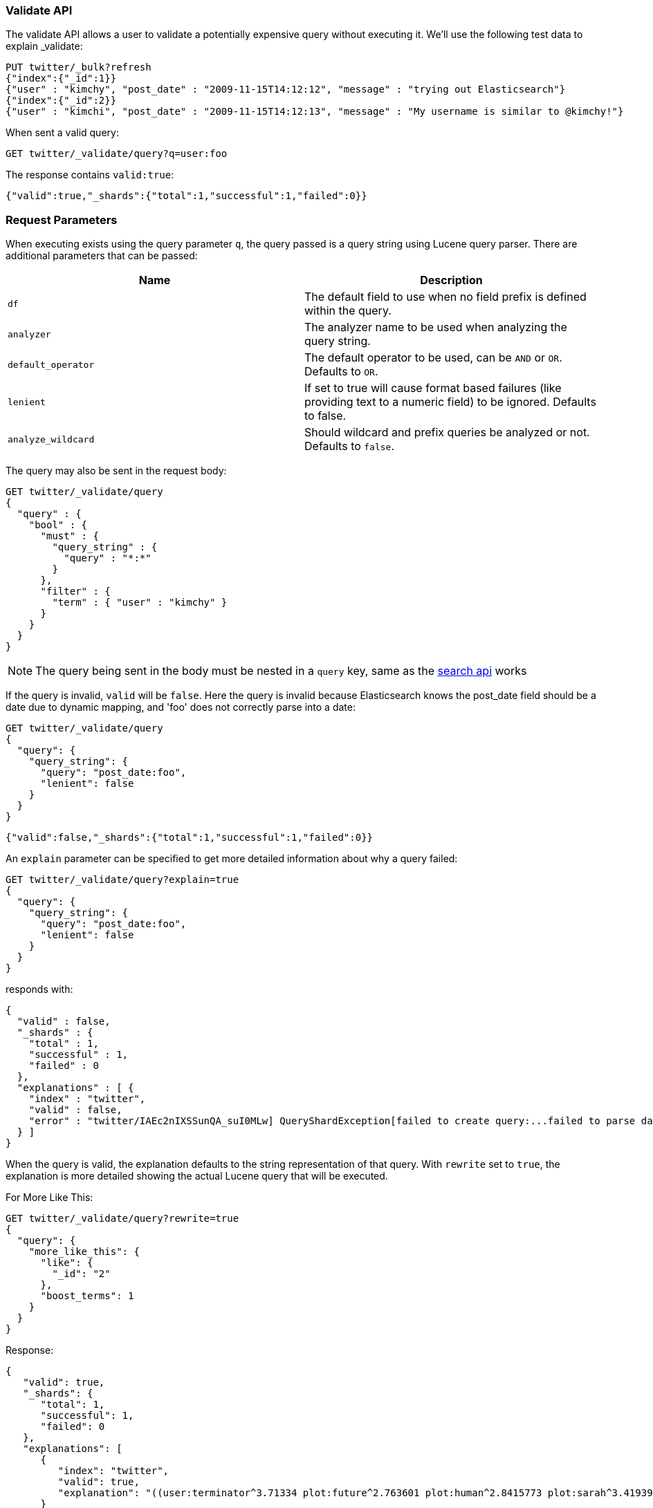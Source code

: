 [[search-validate]]
=== Validate API

The validate API allows a user to validate a potentially expensive query
without executing it. We'll use the following test data to explain _validate:

[source,js]
--------------------------------------------------
PUT twitter/_bulk?refresh
{"index":{"_id":1}}
{"user" : "kimchy", "post_date" : "2009-11-15T14:12:12", "message" : "trying out Elasticsearch"}
{"index":{"_id":2}}
{"user" : "kimchi", "post_date" : "2009-11-15T14:12:13", "message" : "My username is similar to @kimchy!"}
--------------------------------------------------
// CONSOLE
// TESTSETUP

When sent a valid query:

[source,js]
--------------------------------------------------
GET twitter/_validate/query?q=user:foo
--------------------------------------------------
// CONSOLE

The response contains `valid:true`:

[source,js]
--------------------------------------------------
{"valid":true,"_shards":{"total":1,"successful":1,"failed":0}}
--------------------------------------------------
// TESTRESPONSE

[float]
=== Request Parameters

When executing exists using the query parameter `q`, the query passed is
a query string using Lucene query parser. There are additional
parameters that can be passed:

[cols="<,<",options="header",]
|=======================================================================
|Name |Description
|`df` |The default field to use when no field prefix is defined within the
query.

|`analyzer` |The analyzer name to be used when analyzing the query string.

|`default_operator` |The default operator to be used, can be `AND` or
`OR`. Defaults to `OR`.

|`lenient` |If set to true will cause format based failures (like
providing text to a numeric field) to be ignored. Defaults to false.

|`analyze_wildcard` |Should wildcard and prefix queries be analyzed or
not. Defaults to `false`.
|=======================================================================

The query may also be sent in the request body:

[source,js]
--------------------------------------------------
GET twitter/_validate/query
{
  "query" : {
    "bool" : {
      "must" : {
        "query_string" : {
          "query" : "*:*"
        }
      },
      "filter" : {
        "term" : { "user" : "kimchy" }
      }
    }
  }
}
--------------------------------------------------
// CONSOLE

NOTE: The query being sent in the body must be nested in a `query` key, same as
the <<search-search,search api>> works

If the query is invalid, `valid` will be `false`. Here the query is
invalid because Elasticsearch knows the post_date field should be a date
due to dynamic mapping, and 'foo' does not correctly parse into a date:

[source,js]
--------------------------------------------------
GET twitter/_validate/query
{
  "query": {
    "query_string": {
      "query": "post_date:foo",
      "lenient": false
    }
  }
}
--------------------------------------------------
// CONSOLE

[source,js]
--------------------------------------------------
{"valid":false,"_shards":{"total":1,"successful":1,"failed":0}}
--------------------------------------------------
// TESTRESPONSE

An `explain` parameter can be specified to get more detailed information
about why a query failed:

[source,js]
--------------------------------------------------
GET twitter/_validate/query?explain=true
{
  "query": {
    "query_string": {
      "query": "post_date:foo",
      "lenient": false
    }
  }
}
--------------------------------------------------
// CONSOLE

responds with:

[source,js]
--------------------------------------------------
{
  "valid" : false,
  "_shards" : {
    "total" : 1,
    "successful" : 1,
    "failed" : 0
  },
  "explanations" : [ {
    "index" : "twitter",
    "valid" : false,
    "error" : "twitter/IAEc2nIXSSunQA_suI0MLw] QueryShardException[failed to create query:...failed to parse date field [foo]"
  } ]
}
--------------------------------------------------
// TESTRESPONSE[s/"error" : "[^\"]+"/"error": "$body.explanations.0.error"/]

When the query is valid, the explanation defaults to the string
representation of that query. With `rewrite` set to `true`, the explanation
is more detailed showing the actual Lucene query that will be executed.

For More Like This:

[source,js]
--------------------------------------------------
GET twitter/_validate/query?rewrite=true
{
  "query": {
    "more_like_this": {
      "like": {
        "_id": "2"
      },
      "boost_terms": 1
    }
  }
}
--------------------------------------------------
// CONSOLE
// TEST[skip:the output is randomized depending on which shard we hit]

Response:

[source,js]
--------------------------------------------------
{
   "valid": true,
   "_shards": {
      "total": 1,
      "successful": 1,
      "failed": 0
   },
   "explanations": [
      {
         "index": "twitter",
         "valid": true,
         "explanation": "((user:terminator^3.71334 plot:future^2.763601 plot:human^2.8415773 plot:sarah^3.4193945 plot:kyle^3.8244398 plot:cyborg^3.9177752 plot:connor^4.040236 plot:reese^4.7133346 ... )~6) -ConstantScore(_id:2)) #(ConstantScore(_type:_doc))^0.0"
      }
   ]
}
--------------------------------------------------
// TESTRESPONSE

By default, the request is executed on a single shard only, which is randomly
selected. The detailed explanation of the query may depend on which shard is
being hit, and therefore may vary from one request to another. So, in case of
query rewrite the `all_shards` parameter should be used to get response from
all available shards.

For Fuzzy Queries:

[source,js]
--------------------------------------------------
GET twitter/_validate/query?rewrite=true&all_shards=true
{
  "query": {
    "match": {
      "user": {
        "query": "kimchy",
        "fuzziness": "auto"
      }
    }
  }
}
--------------------------------------------------
// CONSOLE

Response:

[source,js]
--------------------------------------------------
{
  "valid": true,
  "_shards": {
    "total": 1,
    "successful": 1,
    "failed": 0
  },
  "explanations": [
    {
      "index": "twitter",
      "shard": 0,
      "valid": true,
      "explanation": "(user:kimchi)^0.8333333 user:kimchy"
    }
  ]
}
--------------------------------------------------
// TESTRESPONSE
